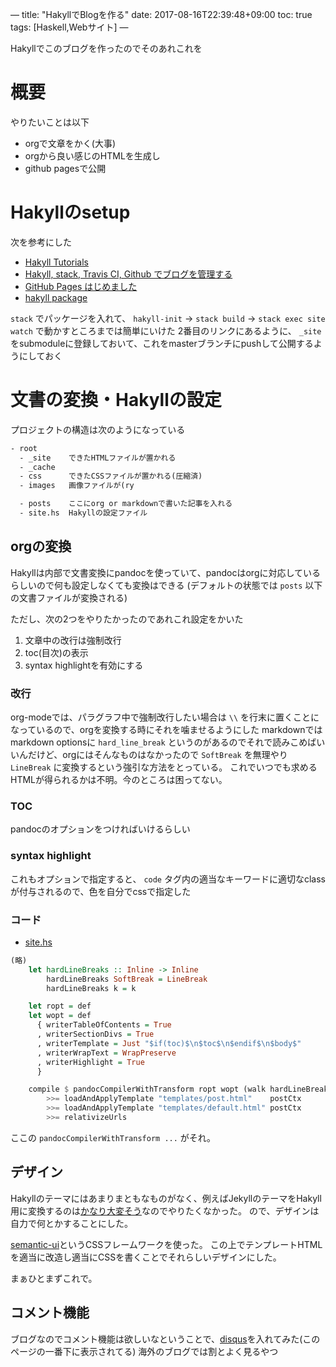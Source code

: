---
title: "HakyllでBlogを作る"
date: 2017-08-16T22:39:48+09:00
toc: true
tags: [Haskell,Webサイト]
---

Hakyllでこのブログを作ったのでそのあれこれを

* 概要

やりたいことは以下

- orgで文章をかく(大事)
- orgから良い感じのHTMLを生成し
- github pagesで公開


* Hakyllのsetup

次を参考にした

- [[https://jaspervdj.be/hakyll/tutorials.html][Hakyll Tutorials]]
- [[http://335g.github.io/posts/2015-08-09-hakyll_travis.html][Hakyll, stack, Travis CI, Github でブログを管理する]]
- [[https://matsubara0507.github.io/posts/2016-07-07-started-github-pages.html][GitHub Pages はじめました]]
- [[https://hackage.haskell.org/package/hakyll-4.9.8.0][hakyll package]]
 
=stack= でパッケージを入れて、 =hakyll-init= → =stack build= → =stack exec site watch= で動かすところまでは簡単にいけた
2番目のリンクにあるように、 =_site= をsubmoduleに登録しておいて、これをmasterブランチにpushして公開するようにしておく


* 文書の変換・Hakyllの設定

プロジェクトの構造は次のようになっている

#+BEGIN_SRC txt
- root
  - _site    できたHTMLファイルが置かれる
  - _cache
  - css      できたCSSファイルが置かれる(圧縮済)
  - images   画像ファイルが(ry

  - posts    ここにorg or markdownで書いた記事を入れる
  - site.hs  Hakyllの設定ファイル
#+END_SRC

** orgの変換

Hakyllは内部で文書変換にpandocを使っていて、pandocはorgに対応しているらしいので何も設定しなくても変換はできる
(デフォルトの状態では =posts= 以下の文書ファイルが変換される)

ただし、次の2つをやりたかったのであれこれ設定をかいた

1. 文章中の改行は強制改行
1. toc(目次)の表示
1. syntax highlightを有効にする

*** 改行

org-modeでは、パラグラフ中で強制改行したい場合は =\\= を行末に置くことになっているので、orgを変換する時にそれを噛ませるようにした
markdownではmarkdown optionsに =hard_line_break= というのがあるのでそれで読みこめばいいんだけど、orgにはそんなものはなかったので =SoftBreak= を無理やり =LineBreak= に変換するという強引な方法をとっている。
これでいつでも求めるHTMLが得られるかは不明。今のところは困ってない。

*** TOC

pandocのオプションをつければいけるらしい

*** syntax highlight

これもオプションで指定すると、 =code= タグ内の適当なキーワードに適切なclassが付与されるので、色を自分でcssで指定した

*** コード

- [[https://github.com/myuon/myuon.github.io/blob/33394539926ee03fecc72906b39b4f0318b5b559/blog/site.hs][site.hs]]

#+BEGIN_SRC haskell
  (略)
	  let hardLineBreaks :: Inline -> Inline
	      hardLineBreaks SoftBreak = LineBreak
	      hardLineBreaks k = k

	  let ropt = def
	  let wopt = def
		{ writerTableOfContents = True
		, writerSectionDivs = True
		, writerTemplate = Just "$if(toc)$\n$toc$\n$endif$\n$body$"
		, writerWrapText = WrapPreserve
		, writerHighlight = True
		}
        
	  compile $ pandocCompilerWithTransform ropt wopt (walk hardLineBreaks)
	      >>= loadAndApplyTemplate "templates/post.html"    postCtx
	      >>= loadAndApplyTemplate "templates/default.html" postCtx
	      >>= relativizeUrls

#+END_SRC

ここの =pandocCompilerWithTransform ...= がそれ。


** デザイン

Hakyllのテーマにはあまりまともなものがなく、例えばJekyllのテーマをHakyll用に変換するのは[[https://matsubara0507.github.io/posts/2016-10-24-changed-design.html][かなり大変そう]]なのでやりたくなかった。
ので、デザインは自力で何とかすることにした。

[[https://semantic-ui.com/][semantic-ui]]というCSSフレームワークを使った。
この上でテンプレートHTMLを適当に改造し適当にCSSを書くことでそれらしいデザインにした。

まぁひとまずこれで。


** コメント機能

ブログなのでコメント機能は欲しいなということで、[[https://disqus.com/][disqus]]を入れてみた(このページの一番下に表示されてる)
海外のブログでは割とよく見るやつ


